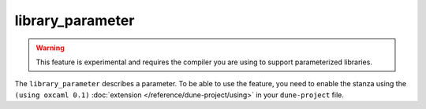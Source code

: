 library_parameter
-----------------

.. warning::

   This feature is experimental and requires the compiler you are using to
   support parameterized libraries.

The ``library_parameter`` describes a parameter. To be able to use the feature,
you need to enable the stanza using the ``(using oxcaml 0.1)`` :doc:`extension
</reference/dune-project/using>` in your ``dune-project`` file.

.. describe:: (library_parameter ...)

  .. versionadded:: 3.20

  Define a parameter.

  .. describe:: (name <parameter-name>)

    ``parameter-name`` is the real of the library parameter. It must be a valid
    OCaml module name as for :doc:`/reference/dune/library`. 

    This must be specified if no `public_name` is specified.

  .. describe:: (public_name ...)

    The name under which the library parameter can be referred as a dependency
    when it's not part of the current workspace, i.e., when it is installed.
    Without a ``(public_name ...)`` field, the library parameter won't be
    installed by Dune. The public name must start with the package name it's
    part of and optionally followed by a dot, then anything else you want. The
    package name must also be one of the packages that Dune knows about, as
    determined by the logic described in :doc:`/reference/packages`.

  .. describe:: (package <package>)

    Installs a private library parameter under the specified package. Such a
    parameter is now usable by public libraries defined in the same project.

  .. describe:: (synopsis <string>)

    A one-line description of the library parameter.

  .. describe:: (modules <modules>)

    Specifies what modules are part of the library parameter. By default, Dune will use
    all the ``.mli`` files in the same directory as the ``dune`` file. This
    includes ones present in the file system as well as ones generated by user
    rules. You can restrict this list by using a ``(modules <modules>)`` field.

    ``<modules>`` uses the :doc:`/reference/ordered-set-language`, where
    elements are module names and don't need to start with an uppercase letter.

    The library parameter **must** only declare one ``mli`` file as part of its
    modules.

  .. describe:: (libraries <library-dependencies>)

    Specifies the library parameter's dependencies.

    See :doc:`/reference/library-dependencies` for more details.

  .. describe:: (preprocesss <preprocess-spec>)

    Specifies how to preprocess files when needed.

    The default is ``no_preprocessing``, and other options are described
    in :doc:`/reference/preprocessing-spec`.

  .. describe:: (preprocessor_deps (<deps-conf list>))

    Specifies extra preprocessor dependencies preprocessor, i.e., if the
    preprocessor reads a generated file.

    The specification of dependencies is described in
    :doc:`/concepts/dependency-spec`.


  .. describe:: (flags ...)

    See :doc:`/concepts/ocaml-flags`.

  .. describe:: (ocamlc_flags ...)

    See :doc:`/concepts/ocaml-flags`.

  .. describe:: (ocamlopt_flags ...)

   See :doc:`/concepts/ocaml-flags`.

  .. describe:: (optional)

    If present, it indicates that the library parameter should only be built
    and installed if all the dependencies are available, either in the
    workspace or in the installed world.

  .. describe:: (enabled_if <blang expression>)

    Conditionally disables a library.

    A disabled library cannot be built and will not be installed.

    The condition is specified using the :doc:`/reference/boolean-language`, and
    the field allows for the ``%{os_type}`` variable, which is expanded to the
    type of OS being targeted by the current build. Its value is the same as the
    value of the ``os_type`` parameter in the output of ``ocamlc -config``.

  .. describe:: (allow_overlapping_dependencies)

    Allows external dependencies to overlap with libraries that are present in
    the workspace.
